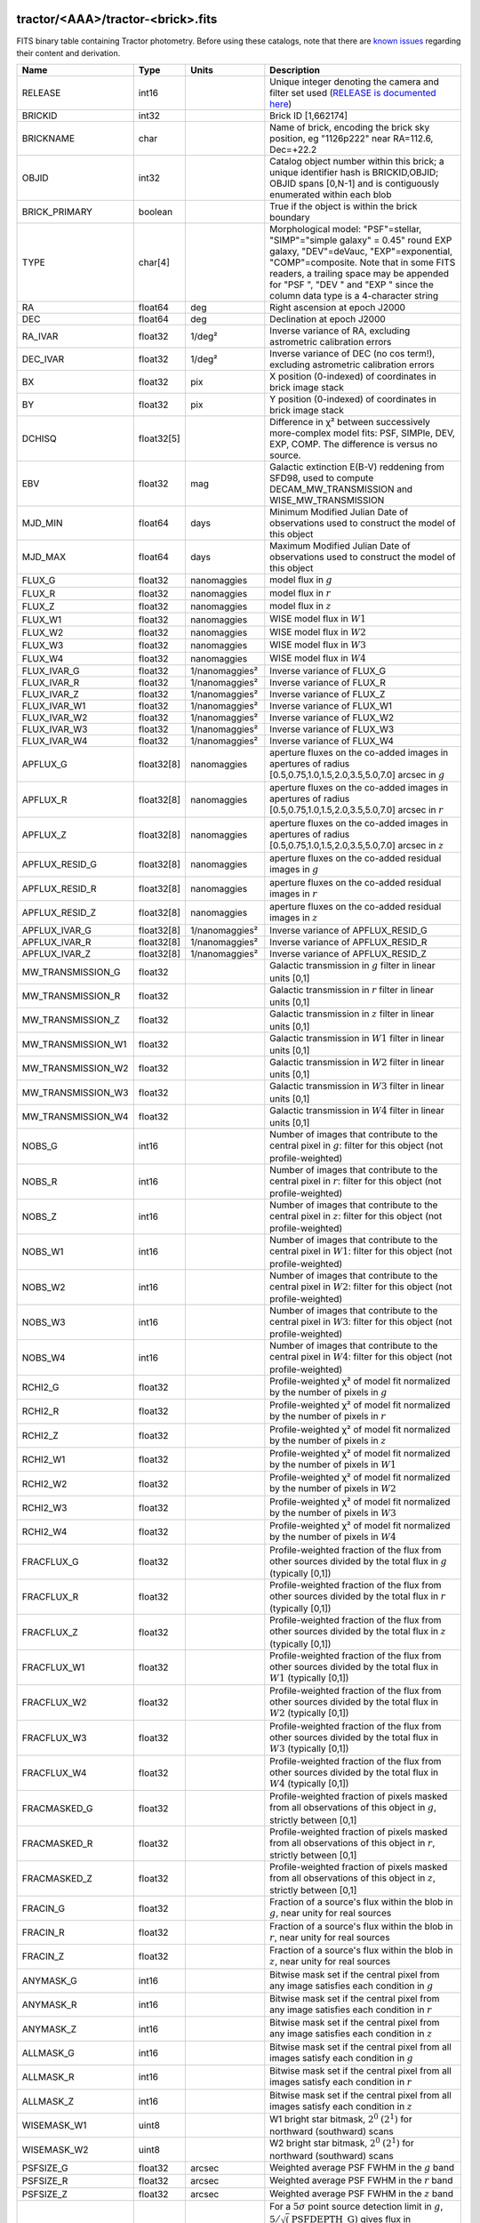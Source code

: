 .. title: Tractor Catalog Format
.. slug: catalogs
.. tags: mathjax
.. description:

.. |chi|      unicode:: U+003C7 .. GREEK SMALL LETTER CHI
.. |sup2|   unicode:: U+000B2 .. SUPERSCRIPT TWO
.. |epsilon|  unicode:: U+003B5 .. GREEK SMALL LETTER EPSILON
.. |phi|      unicode:: U+003D5 .. GREEK PHI SYMBOL
.. |deg|    unicode:: U+000B0 .. DEGREE SIGN
.. |Prime|    unicode:: U+02033 .. DOUBLE PRIME

tractor/<AAA>/tractor-<brick>.fits
----------------------------------

FITS binary table containing Tractor photometry. Before using these catalogs, note that there are
`known issues`_ regarding their content and derivation.

.. _`known issues`: ../issues
.. _`RELEASE is documented here`: ../../release

=========================== ============ ===================== ===============================================
Name                        Type         Units                 Description
=========================== ============ ===================== ===============================================
RELEASE			    int16	 		       Unique integer denoting the camera and filter set used (`RELEASE is documented here`_)
BRICKID                     int32                              Brick ID [1,662174]
BRICKNAME                   char                               Name of brick, encoding the brick sky position, eg "1126p222" near RA=112.6, Dec=+22.2
OBJID                       int32                              Catalog object number within this brick; a unique identifier hash is BRICKID,OBJID;  OBJID spans [0,N-1] and is contiguously enumerated within each blob
BRICK_PRIMARY               boolean                            True if the object is within the brick boundary
TYPE                        char[4]                            Morphological model: "PSF"=stellar, "SIMP"="simple galaxy" = 0.45" round EXP galaxy, "DEV"=deVauc, "EXP"=exponential, "COMP"=composite.  Note that in some FITS readers, a trailing space may be appended for "PSF ", "DEV " and "EXP " since the column data type is a 4-character string
RA                          float64      deg                   Right ascension at epoch J2000
DEC                         float64      deg                   Declination at epoch J2000
RA_IVAR                     float32      1/deg\ |sup2|         Inverse variance of RA, excluding astrometric calibration errors
DEC_IVAR                    float32      1/deg\ |sup2|         Inverse variance of DEC (no cos term!), excluding astrometric calibration errors
BX                          float32      pix                   X position (0-indexed) of coordinates in brick image stack
BY                          float32      pix                   Y position (0-indexed) of coordinates in brick image stack
DCHISQ                      float32[5]                         Difference in |chi|\ |sup2| between successively more-complex model fits: PSF, SIMPle, DEV, EXP, COMP.  The difference is versus no source.
EBV                         float32      mag                   Galactic extinction E(B-V) reddening from SFD98, used to compute DECAM_MW_TRANSMISSION and WISE_MW_TRANSMISSION
MJD_MIN			    float64	 days		       Minimum Modified Julian Date of observations used to construct the model of this object
MJD_MAX			    float64	 days		       Maximum Modified Julian Date of observations used to construct the model of this object
FLUX_G			    float32	 nanomaggies	       model flux in :math:`g`
FLUX_R			    float32	 nanomaggies	       model flux in :math:`r`
FLUX_Z			    float32	 nanomaggies	       model flux in :math:`z`
FLUX_W1                     float32      nanomaggies           WISE model flux in :math:`W1`
FLUX_W2                     float32      nanomaggies           WISE model flux in :math:`W2`
FLUX_W3                     float32      nanomaggies           WISE model flux in :math:`W3`
FLUX_W4                     float32      nanomaggies           WISE model flux in :math:`W4`
FLUX_IVAR_G		    float32	 1/nanomaggies\ |sup2| Inverse variance of FLUX_G
FLUX_IVAR_R		    float32	 1/nanomaggies\ |sup2| Inverse variance of FLUX_R
FLUX_IVAR_Z		    float32	 1/nanomaggies\ |sup2| Inverse variance of FLUX_Z
FLUX_IVAR_W1                float32      1/nanomaggies\ |sup2| Inverse variance of FLUX_W1
FLUX_IVAR_W2                float32      1/nanomaggies\ |sup2| Inverse variance of FLUX_W2
FLUX_IVAR_W3                float32      1/nanomaggies\ |sup2| Inverse variance of FLUX_W3
FLUX_IVAR_W4                float32      1/nanomaggies\ |sup2| Inverse variance of FLUX_W4
APFLUX_G		    float32[8]	 nanomaggies	       aperture fluxes on the co-added images in apertures of radius [0.5,0.75,1.0,1.5,2.0,3.5,5.0,7.0] arcsec in :math:`g`
APFLUX_R		    float32[8]	 nanomaggies	       aperture fluxes on the co-added images in apertures of radius [0.5,0.75,1.0,1.5,2.0,3.5,5.0,7.0] arcsec in :math:`r`
APFLUX_Z		    float32[8]	 nanomaggies	       aperture fluxes on the co-added images in apertures of radius [0.5,0.75,1.0,1.5,2.0,3.5,5.0,7.0] arcsec in :math:`z`
APFLUX_RESID_G              float32[8]   nanomaggies           aperture fluxes on the co-added residual images in :math:`g`
APFLUX_RESID_R              float32[8]   nanomaggies           aperture fluxes on the co-added residual images in :math:`r`
APFLUX_RESID_Z              float32[8]   nanomaggies           aperture fluxes on the co-added residual images in :math:`z`
APFLUX_IVAR_G               float32[8]   1/nanomaggies\ |sup2| Inverse variance of APFLUX_RESID_G
APFLUX_IVAR_R               float32[8]   1/nanomaggies\ |sup2| Inverse variance of APFLUX_RESID_R
APFLUX_IVAR_Z               float32[8]   1/nanomaggies\ |sup2| Inverse variance of APFLUX_RESID_Z
MW_TRANSMISSION_G	    float32                            Galactic transmission in :math:`g` filter in linear units [0,1]
MW_TRANSMISSION_R	    float32                            Galactic transmission in :math:`r` filter in linear units [0,1]
MW_TRANSMISSION_Z	    float32                            Galactic transmission in :math:`z` filter in linear units [0,1]
MW_TRANSMISSION_W1	    float32                            Galactic transmission in :math:`W1` filter in linear units [0,1]
MW_TRANSMISSION_W2	    float32                            Galactic transmission in :math:`W2` filter in linear units [0,1]
MW_TRANSMISSION_W3	    float32                            Galactic transmission in :math:`W3` filter in linear units [0,1]
MW_TRANSMISSION_W4	    float32                            Galactic transmission in :math:`W4` filter in linear units [0,1]
NOBS_G                      int16                              Number of images that contribute to the central pixel in :math:`g`: filter for this object (not profile-weighted)
NOBS_R                      int16                              Number of images that contribute to the central pixel in :math:`r`: filter for this object (not profile-weighted)
NOBS_Z                      int16                              Number of images that contribute to the central pixel in :math:`z`: filter for this object (not profile-weighted)
NOBS_W1                     int16                              Number of images that contribute to the central pixel in :math:`W1`: filter for this object (not profile-weighted)
NOBS_W2                     int16                              Number of images that contribute to the central pixel in :math:`W2`: filter for this object (not profile-weighted)
NOBS_W3                     int16                              Number of images that contribute to the central pixel in :math:`W3`: filter for this object (not profile-weighted)
NOBS_W4                     int16                              Number of images that contribute to the central pixel in :math:`W4`: filter for this object (not profile-weighted)
RCHI2_G                     float32                            Profile-weighted |chi|\ |sup2| of model fit normalized by the number of pixels in :math:`g`
RCHI2_R                     float32                            Profile-weighted |chi|\ |sup2| of model fit normalized by the number of pixels in :math:`r`
RCHI2_Z                     float32                            Profile-weighted |chi|\ |sup2| of model fit normalized by the number of pixels in :math:`z`
RCHI2_W1                    float32                            Profile-weighted |chi|\ |sup2| of model fit normalized by the number of pixels in :math:`W1`
RCHI2_W2                    float32                            Profile-weighted |chi|\ |sup2| of model fit normalized by the number of pixels in :math:`W2`
RCHI2_W3                    float32                            Profile-weighted |chi|\ |sup2| of model fit normalized by the number of pixels in :math:`W3`
RCHI2_W4                    float32                            Profile-weighted |chi|\ |sup2| of model fit normalized by the number of pixels in :math:`W4`
FRACFLUX_G                  float32                            Profile-weighted fraction of the flux from other sources divided by the total flux in :math:`g` (typically [0,1])
FRACFLUX_R                  float32                            Profile-weighted fraction of the flux from other sources divided by the total flux in :math:`r` (typically [0,1])
FRACFLUX_Z                  float32                            Profile-weighted fraction of the flux from other sources divided by the total flux in :math:`z` (typically [0,1])
FRACFLUX_W1                 float32                            Profile-weighted fraction of the flux from other sources divided by the total flux in :math:`W1` (typically [0,1])
FRACFLUX_W2                 float32                            Profile-weighted fraction of the flux from other sources divided by the total flux in :math:`W2` (typically [0,1])
FRACFLUX_W3                 float32                            Profile-weighted fraction of the flux from other sources divided by the total flux in :math:`W3` (typically [0,1])
FRACFLUX_W4                 float32                            Profile-weighted fraction of the flux from other sources divided by the total flux in :math:`W4` (typically [0,1])
FRACMASKED_G                float32                            Profile-weighted fraction of pixels masked from all observations of this object in :math:`g`, strictly between [0,1]
FRACMASKED_R                float32                            Profile-weighted fraction of pixels masked from all observations of this object in :math:`r`, strictly between [0,1]
FRACMASKED_Z                float32                            Profile-weighted fraction of pixels masked from all observations of this object in :math:`z`, strictly between [0,1]
FRACIN_G                    float32                            Fraction of a source's flux within the blob in :math:`g`, near unity for real sources
FRACIN_R                    float32                            Fraction of a source's flux within the blob in :math:`r`, near unity for real sources
FRACIN_Z                    float32                            Fraction of a source's flux within the blob in :math:`z`, near unity for real sources
ANYMASK_G                   int16                              Bitwise mask set if the central pixel from any image satisfies each condition in :math:`g`
ANYMASK_R                   int16                              Bitwise mask set if the central pixel from any image satisfies each condition in :math:`r`
ANYMASK_Z                   int16                              Bitwise mask set if the central pixel from any image satisfies each condition in :math:`z`
ALLMASK_G                   int16                              Bitwise mask set if the central pixel from all images satisfy each condition in :math:`g` 
ALLMASK_R                   int16                              Bitwise mask set if the central pixel from all images satisfy each condition in :math:`r` 
ALLMASK_Z                   int16                              Bitwise mask set if the central pixel from all images satisfy each condition in :math:`z` 
WISEMASK_W1		    uint8			       W1 bright star bitmask, :math:`2^0` :math:`(2^1)` for northward (southward) scans
WISEMASK_W2		    uint8			       W2 bright star bitmask, :math:`2^0` :math:`(2^1)` for northward (southward) scans
PSFSIZE_G                   float32      arcsec                Weighted average PSF FWHM in the :math:`g` band
PSFSIZE_R                   float32      arcsec                Weighted average PSF FWHM in the :math:`r` band
PSFSIZE_Z                   float32      arcsec                Weighted average PSF FWHM in the :math:`z` band
PSFDEPTH_G                  float32      1/nanomaggies\ |sup2| For a :math:`5\sigma` point source detection limit in :math:`g`, :math:`5/\sqrt(\mathrm{PSFDEPTH\_G})` gives flux in nanomaggies and :math:`-2.5(\log_{10}((5 / \sqrt(\mathrm{PSFDEPTH\_G}) - 9)` gives corresponding magnitude
PSFDEPTH_R                  float32      1/nanomaggies\ |sup2| For a :math:`5\sigma` point source detection limit in :math:`g`, :math:`5/\sqrt(\mathrm{PSFDEPTH\_R})` gives flux in nanomaggies and :math:`-2.5(\log_{10}((5 / \sqrt(\mathrm{PSFDEPTH\_R}) - 9)` gives corresponding magnitude
PSFDEPTH_Z                  float32      1/nanomaggies\ |sup2| For a :math:`5\sigma` point source detection limit in :math:`g`, :math:`5/\sqrt(\mathrm{PSFDEPTH\_Z})` gives flux in nanomaggies and :math:`-2.5(\log_{10}((5 / \sqrt(\mathrm{PSFDEPTH\_Z}) - 9)` gives corresponding magnitude
GALDEPTH_G                  float32      1/nanomaggies\ |sup2| As for PSFDEPTH_G but for a galaxy (0.45" exp, round) detection sensitivity
GALDEPTH_R                  float32      1/nanomaggies\ |sup2| As for PSFDEPTH_R but for a galaxy (0.45" exp, round) detection sensitivity
GALDEPTH_Z                  float32      1/nanomaggies\ |sup2| As for PSFDEPTH_Z but for a galaxy (0.45" exp, round) detection sensitivity
WISE_COADD_ID		    char[8]	 		       unWISE coadd file name for the center of each object
LC_FLUX_W1		    float32[7]	 nanomaggies           FLUX_W1 in each of up to five unWISE coadd epochs
LC_FLUX_W2		    float32[7]	 nanomaggies           FLUX_W2 in each of up to five unWISE coadd epochs
LC_FLUX_IVAR_W1		    float32[7]	 1/nanomaggies2	       Inverse variance of LC_FLUX_W1
LC_FLUX_IVAR_W2		    float32[7]	 1/nanomaggies2	       Inverse variance of LC_FLUX_W2
LC_NOBS_W1		    int16[7]			       NOBS_W1 in each of up to five unWISE coadd epochs
LC_NOBS_W2		    int16[7]		               NOBS_W2 in each of up to five unWISE coadd epochs
LC_FRACFLUX_W1		    float32[7]	                       FRACFLUX_W1 in each of up to five unWISE coadd epochs
LC_FRACFLUX_W2		    float32[7]			       FRACFLUX_W2 in each of up to five unWISE coadd epochs
LC_RCHI2_W1		    float32[7]			       RCHI2_W1 in each of up to five unWISE coadd epochs
LC_RCHI2_W2		    float32[7]		      	       RCHI2_W2 in each of up to five unWISE coadd epochs
LC_MJD_W1		    float32[7]			       MJD_W1 in each of up to five unWISE coadd epochs
LC_MJD_W2		    float32[7]			       MJD_W2 in each of up to five unWISE coadd epochs
FRACDEV			    float32			       Fraction of model in deVauc [0,1]
FRACDEV_IVAR		    float32			       Inverse variance of FRACDEV
SHAPEEXP_R		    float32	 arcsec  	       Half-light radius of exponential model (>0)
SHAPEEXP_R_IVAR		    float32	 1/arcsec2	       Inverse variance of R_EXP
SHAPEEXP_E1		    float32         		       Ellipticity component 1
SHAPEEXP_E1_IVAR	    float32		   	       Inverse variance of SHAPEEXP_E1
SHAPEEXP_E2		    float32		               Ellipticity component 2
SHAPEEXP_E2_IVAR	    float32	       		       Inverse variance of SHAPEEXP_E2
SHAPEDEV_R		    float32	 arcsec	               Half-light radius of deVaucouleurs model (>0)
SHAPEDEV_R_IVAR		    float32	 1/arcsec	       Inverse variance of R_DEV
SHAPEDEV_E1		    float32		               Ellipticity component 1
SHAPEDEV_E1_IVAR	    float32	   		       Inverse variance of SHAPEDEV_E1
SHAPEDEV_E2		    float32			       Ellipticity component 2
SHAPEDEV_E2_IVAR	    float32			       Inverse variance of SHAPEDEV_E2
=========================== ============ ===================== ===============================================

Mask Values
-----------

The ANYMASK and ALLMASK bit masks are defined as follows from the CP (NOAO Community Pipeline) Data Quality bits.

=== ===== =========================== ==================================================
Bit Value Name                        Description
=== ===== =========================== ==================================================
  0     1 detector bad pixel/no data  See the `CP Data Quality bit description`_.
  1     2 saturated                   See the `CP Data Quality bit description`_.
  2     4 interpolated                See the `CP Data Quality bit description`_.
  4    16 single exposure cosmic ray  See the `CP Data Quality bit description`_.
  6    64 bleed trail                 See the `CP Data Quality bit description`_.
  7   128 multi-exposure transient    See the `CP Data Quality bit description`_.
  8   256 edge                        See the `CP Data Quality bit description`_.
  9   512 edge2                       See the `CP Data Quality bit description`_.
 10  1024 longthin                    :math:`\gt 5\sigma` connected components with major axis :math:`\gt 200` pixels and major/minor axis :math:`\gt 0.1`.  To mask, *e.g.*, satellite trails.
=== ===== =========================== ==================================================

.. _`CP Data Quality bit description`: http://www.noao.edu/noao/staff/fvaldes/CPDocPrelim/PL201_3.html

Goodness-of-Fits
----------------

The DCHISQ values represent the |chi|\ |sup2| sum of all pixels in the source's blob
for various models.  This 5-element vector contains the |chi|\ |sup2| difference between
the best-fit point source (type="PSF"), simple galaxy model ("SIMP"),
de Vaucouleurs model ("DEV"), exponential model ("EXP"), and a composite model ("COMP"), in that order.
The "simple galaxy" model is an exponential galaxy with fixed shape of 0.45\ |Prime| and zero ellipticity (round)
and is meant to capture slightly-extended but low signal-to-noise objects.
The DCHISQ values are the |chi|\ |sup2| difference versus no source in this location---that is, it is the improvement from adding the given source to our model of the sky.  The first element (for PSF) corresponds to a tradition notion of detection significance.
Note that the DCHISQ values are negated so that positive values indicate better fits.
We penalize models with negative flux in a band by subtracting rather than adding its |chi|\ |sup2| improvement in that band.


The RCHI2 values are interpreted as the reduced |chi|\ |sup2| pixel-weighted by the model fit,
computed as the following sum over pixels in the blob for each object:

.. math::
    \chi^2 = \frac{\sum \left[ \left(\mathrm{image} - \mathrm{model}\right)^2 \times \mathrm{model} \times \mathrm{inverse\, variance}\right]}{\sum \left[ \mathrm{model} \right]}

The above sum is over all images contributing to a particular filter.
The above can be negative-valued for sources that have a flux measured as negative in some bands
where they are not detected.

Galactic Extinction Coefficients
--------------------------------

The Galactic extinction values are derived from the SFD98 maps, but with updated coefficients to
convert E(B-V) to the extinction in each filter.  These are reported in linear units of transmission,
with 1 representing a fully transparent region of the Milky Way and 0 representing a fully opaque region.
The value can slightly exceed unity owing to noise in the SFD98 maps, although it is never below 0.

Extinction coefficients for the SDSS filters have been changed to the values recommended
by Schlafly & Finkbeiner (2011; http://arxiv.org/abs/1012.4804 ; Table 4) using the Fizpatrick 1999
extinction curve at R_V = 3.1 and their improved overall calibration of the SFD98 maps.
These coefficients are A / E(B-V) = 4.239,  3.303,  2.285,  1.698,  1.263 in ugriz,
which are different from those used in SDSS-I,II,III, but are the values used for SDSS-IV/eBOSS target selection.

For DR4, we calculate Galactic extinction for BASS and MzLS as if they were on the DECam filter system.

Extinction coefficients for the DECam filters use the Schlafly & Finkbeiner (2011) values,
with u-band computed using the same formulae and code at airmass 1.3 (Schlafly, priv. comm. decam-data list on 11/13/14).
These coefficients are A / E(B-V) = 3.995, 3.214, 2.165, 1.592, 1.211, 1.064.
(These are slightly different than the ones in Schlafly & Finkbeiner (2011; http://arxiv.org/abs/1012.4804).)

The coefficients for the four WISE filters are derived from Fitzpatrick 1999, as recommended by Schafly & Finkbeiner,
considered better than either the Cardelli et al 1989 curves or the newer Fitzpatrick & Massa 2009 NIR curve not vetted beyond 2 micron).
These coefficients are A / E(B-V) = 0.184,  0.113, 0.0241, 0.00910.

Ellipticities
-------------

The ellipticity, |epsilon|, is different from the usual
eccentricity, :math:`e \equiv \sqrt{1 - (b/a)^2}`.  In gravitational lensing
studies, the ellipticity is taken to be a complex number:

.. math::

    \epsilon = \frac{a-b}{a+b} \exp( 2i\phi ) = \epsilon_1 + i \epsilon_2

Where |phi| is the position angle with a range of 180\ |deg|, due to the
ellipse's symmetry. Going between :math:`r, \epsilon_1, \epsilon_2`
and :math:`r, b/a, \phi`:

.. math::

    r           & = & r \\
    |\epsilon|  & = & \sqrt{\epsilon_1^2 + \epsilon_2^2} \\
    \frac{b}{a} & = & \frac{1 - |\epsilon|}{1 + |\epsilon|} \\
    \phi        & = & \frac{1}{2} \arctan \frac{\epsilon_2}{\epsilon_1} \\
    |\epsilon|  & = & \frac{1 - b/a}{1 + b/a} \\
    \epsilon_1  & = & |\epsilon| \cos(2 \phi) \\
    \epsilon_2  & = & |\epsilon| \sin(2 \phi) \\
